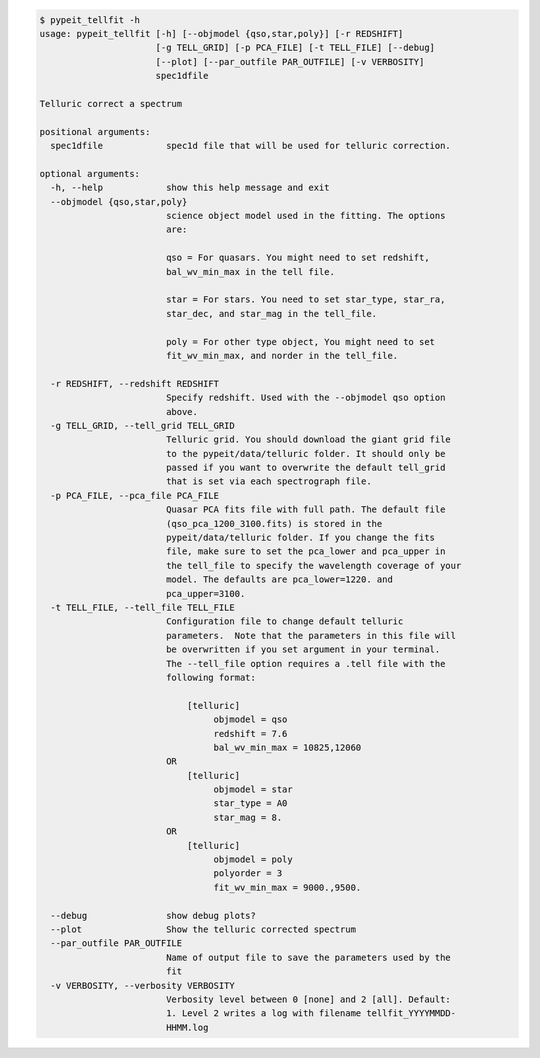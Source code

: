 .. code-block:: console

    $ pypeit_tellfit -h
    usage: pypeit_tellfit [-h] [--objmodel {qso,star,poly}] [-r REDSHIFT]
                          [-g TELL_GRID] [-p PCA_FILE] [-t TELL_FILE] [--debug]
                          [--plot] [--par_outfile PAR_OUTFILE] [-v VERBOSITY]
                          spec1dfile
    
    Telluric correct a spectrum
    
    positional arguments:
      spec1dfile            spec1d file that will be used for telluric correction.
    
    optional arguments:
      -h, --help            show this help message and exit
      --objmodel {qso,star,poly}
                            science object model used in the fitting. The options
                            are:
                             
                            qso = For quasars. You might need to set redshift,
                            bal_wv_min_max in the tell file.
                             
                            star = For stars. You need to set star_type, star_ra,
                            star_dec, and star_mag in the tell_file.
                             
                            poly = For other type object, You might need to set
                            fit_wv_min_max, and norder in the tell_file.
                             
      -r REDSHIFT, --redshift REDSHIFT
                            Specify redshift. Used with the --objmodel qso option
                            above.
      -g TELL_GRID, --tell_grid TELL_GRID
                            Telluric grid. You should download the giant grid file
                            to the pypeit/data/telluric folder. It should only be
                            passed if you want to overwrite the default tell_grid
                            that is set via each spectrograph file.
      -p PCA_FILE, --pca_file PCA_FILE
                            Quasar PCA fits file with full path. The default file
                            (qso_pca_1200_3100.fits) is stored in the
                            pypeit/data/telluric folder. If you change the fits
                            file, make sure to set the pca_lower and pca_upper in
                            the tell_file to specify the wavelength coverage of your
                            model. The defaults are pca_lower=1220. and
                            pca_upper=3100.
      -t TELL_FILE, --tell_file TELL_FILE
                            Configuration file to change default telluric
                            parameters.  Note that the parameters in this file will
                            be overwritten if you set argument in your terminal.
                            The --tell_file option requires a .tell file with the
                            following format:
                             
                                [telluric]
                                     objmodel = qso
                                     redshift = 7.6
                                     bal_wv_min_max = 10825,12060
                            OR
                                [telluric]
                                     objmodel = star
                                     star_type = A0
                                     star_mag = 8.
                            OR
                                [telluric]
                                     objmodel = poly
                                     polyorder = 3
                                     fit_wv_min_max = 9000.,9500.
                             
      --debug               show debug plots?
      --plot                Show the telluric corrected spectrum
      --par_outfile PAR_OUTFILE
                            Name of output file to save the parameters used by the
                            fit
      -v VERBOSITY, --verbosity VERBOSITY
                            Verbosity level between 0 [none] and 2 [all]. Default:
                            1. Level 2 writes a log with filename tellfit_YYYYMMDD-
                            HHMM.log
    